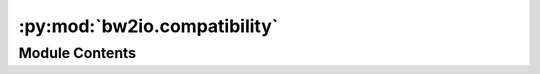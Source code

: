 :py:mod:`bw2io.compatibility`
=============================

.. py:module:: bw2io.compatibility


Module Contents
---------------

.. py:data:: ECOSPOLD_2_3_BIOSPHERE

   

.. py:data:: SIMAPRO_BIOSPHERE

   

.. py:data:: SIMAPRO_BIO_SUBCATEGORIES

   

.. py:data:: SIMAPRO_SYSTEM_MODELS

   

